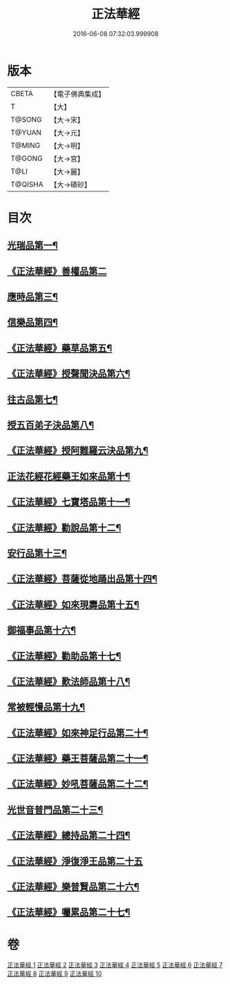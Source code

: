 #+TITLE: 正法華經 
#+DATE: 2016-06-08 07:32:03.999908

* 版本
 |     CBETA|【電子佛典集成】|
 |         T|【大】     |
 |    T@SONG|【大→宋】   |
 |    T@YUAN|【大→元】   |
 |    T@MING|【大→明】   |
 |    T@GONG|【大→宮】   |
 |      T@LI|【大→麗】   |
 |   T@QISHA|【大→磧砂】  |

* 目次
** [[file:KR6d0002_001.txt::001-0063a6][光瑞品第一¶]]
** [[file:KR6d0002_001.txt::001-0067c29][《正法華經》善權品第二]]
** [[file:KR6d0002_002.txt::002-0073b5][應時品第三¶]]
** [[file:KR6d0002_003.txt::003-0080a7][信樂品第四¶]]
** [[file:KR6d0002_003.txt::003-0083b2][《正法華經》藥草品第五¶]]
** [[file:KR6d0002_003.txt::003-0086b19][《正法華經》授聲聞決品第六¶]]
** [[file:KR6d0002_004.txt::004-0088b22][往古品第七¶]]
** [[file:KR6d0002_005.txt::005-0094b26][授五百弟子決品第八¶]]
** [[file:KR6d0002_005.txt::005-0097c28][《正法華經》授阿難羅云決品第九¶]]
** [[file:KR6d0002_006.txt::006-0099a27][正法花經花經藥王如來品第十¶]]
** [[file:KR6d0002_006.txt::006-0102b22][《正法華經》七寶塔品第十一¶]]
** [[file:KR6d0002_006.txt::006-0106a27][《正法華經》勸說品第十二¶]]
** [[file:KR6d0002_007.txt::007-0107b15][安行品第十三¶]]
** [[file:KR6d0002_007.txt::007-0110b17][《正法華經》菩薩從地踊出品第十四¶]]
** [[file:KR6d0002_007.txt::007-0113a23][《正法華經》如來現壽品第十五¶]]
** [[file:KR6d0002_008.txt::008-0115b15][御福事品第十六¶]]
** [[file:KR6d0002_008.txt::008-0118a2][《正法華經》勸助品第十七¶]]
** [[file:KR6d0002_008.txt::008-0119a18][《正法華經》歎法師品第十八¶]]
** [[file:KR6d0002_009.txt::009-0122b28][常被輕慢品第十九¶]]
** [[file:KR6d0002_009.txt::009-0124a4][《正法華經》如來神足行品第二十¶]]
** [[file:KR6d0002_009.txt::009-0125a9][《正法華經》藥王菩薩品第二十一¶]]
** [[file:KR6d0002_009.txt::009-0127a18][《正法華經》妙吼菩薩品第二十二¶]]
** [[file:KR6d0002_010.txt::010-0128c21][光世音普門品第二十三¶]]
** [[file:KR6d0002_010.txt::010-0129c27][《正法華經》總持品第二十四¶]]
** [[file:KR6d0002_010.txt::010-0130c29][《正法華經》淨復淨王品第二十五]]
** [[file:KR6d0002_010.txt::010-0132c20][《正法華經》樂普賢品第二十六¶]]
** [[file:KR6d0002_010.txt::010-0134a20][《正法華經》囑累品第二十七¶]]

* 卷
[[file:KR6d0002_001.txt][正法華經 1]]
[[file:KR6d0002_002.txt][正法華經 2]]
[[file:KR6d0002_003.txt][正法華經 3]]
[[file:KR6d0002_004.txt][正法華經 4]]
[[file:KR6d0002_005.txt][正法華經 5]]
[[file:KR6d0002_006.txt][正法華經 6]]
[[file:KR6d0002_007.txt][正法華經 7]]
[[file:KR6d0002_008.txt][正法華經 8]]
[[file:KR6d0002_009.txt][正法華經 9]]
[[file:KR6d0002_010.txt][正法華經 10]]

